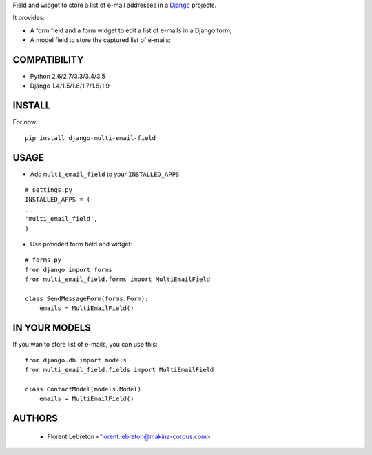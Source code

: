 Field and widget to store a list of e-mail addresses in a `Django <https://www.djangoproject.com>`_ projects.

It provides:

* A form field and a form widget to edit a list of e-mails in a Django form;
* A model field to store the captured list of e-mails;

==================
COMPATIBILITY
==================

* Python 2.6/2.7/3.3/3.4/3.5
* Django 1.4/1.5/1.6/1.7/1.8/1.9

==================
INSTALL
==================

For now:

::

    pip install django-multi-email-field

==================
USAGE
==================

* Add ``multi_email_field`` to your ``INSTALLED_APPS``:

::

    # settings.py
    INSTALLED_APPS = (
    ...
    'multi_email_field',
    )

* Use provided form field and widget:

::

    # forms.py
    from django import forms
    from multi_email_field.forms import MultiEmailField

    class SendMessageForm(forms.Form):
        emails = MultiEmailField()

==================
IN YOUR MODELS
==================

If you wan to store list of e-mails, you can use this:

::

    from django.db import models
    from multi_email_field.fields import MultiEmailField

    class ContactModel(models.Model):
        emails = MultiEmailField()


==================
AUTHORS
==================

    * Florent Lebreton <florent.lebreton@makina-corpus.com>

|makinacom|_

.. |makinacom| image:: http://depot.makina-corpus.org/public/logo.gif
.. _makinacom:  http://www.makina-corpus.com

